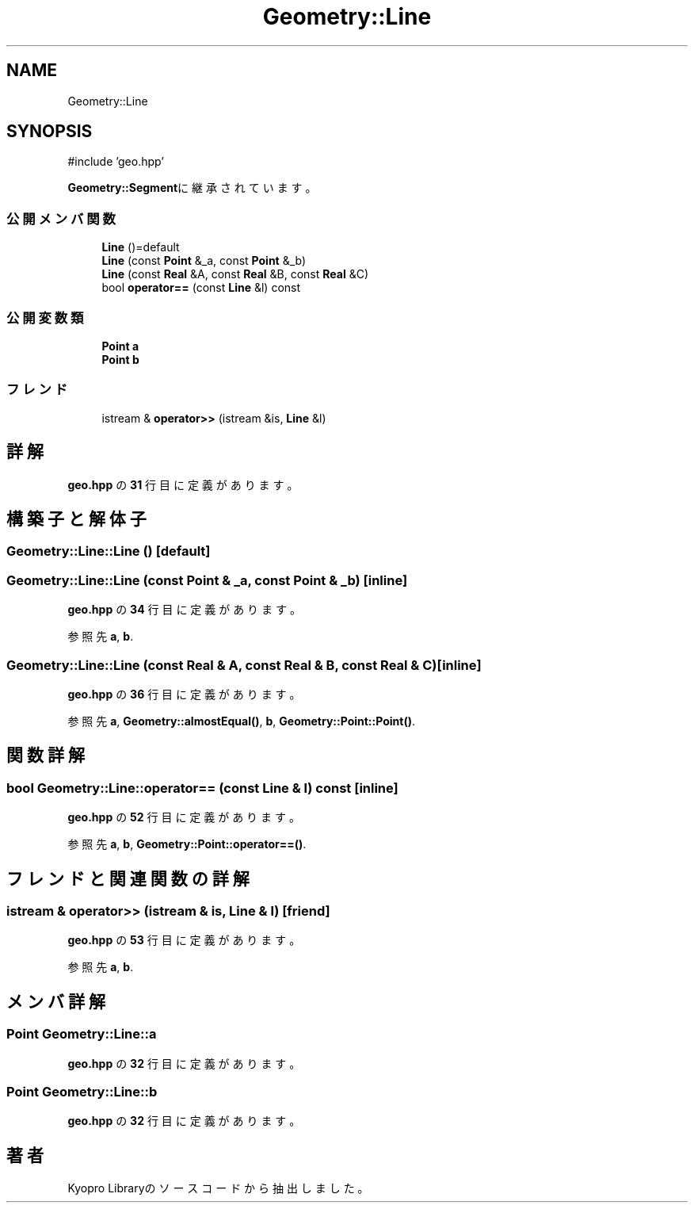 .TH "Geometry::Line" 3 "Kyopro Library" \" -*- nroff -*-
.ad l
.nh
.SH NAME
Geometry::Line
.SH SYNOPSIS
.br
.PP
.PP
\fR#include 'geo\&.hpp'\fP
.PP
\fBGeometry::Segment\fPに継承されています。
.SS "公開メンバ関数"

.in +1c
.ti -1c
.RI "\fBLine\fP ()=default"
.br
.ti -1c
.RI "\fBLine\fP (const \fBPoint\fP &_a, const \fBPoint\fP &_b)"
.br
.ti -1c
.RI "\fBLine\fP (const \fBReal\fP &A, const \fBReal\fP &B, const \fBReal\fP &C)"
.br
.ti -1c
.RI "bool \fBoperator==\fP (const \fBLine\fP &l) const"
.br
.in -1c
.SS "公開変数類"

.in +1c
.ti -1c
.RI "\fBPoint\fP \fBa\fP"
.br
.ti -1c
.RI "\fBPoint\fP \fBb\fP"
.br
.in -1c
.SS "フレンド"

.in +1c
.ti -1c
.RI "istream & \fBoperator>>\fP (istream &is, \fBLine\fP &l)"
.br
.in -1c
.SH "詳解"
.PP 
 \fBgeo\&.hpp\fP の \fB31\fP 行目に定義があります。
.SH "構築子と解体子"
.PP 
.SS "Geometry::Line::Line ()\fR [default]\fP"

.SS "Geometry::Line::Line (const \fBPoint\fP & _a, const \fBPoint\fP & _b)\fR [inline]\fP"

.PP
 \fBgeo\&.hpp\fP の \fB34\fP 行目に定義があります。
.PP
参照先 \fBa\fP, \fBb\fP\&.
.SS "Geometry::Line::Line (const \fBReal\fP & A, const \fBReal\fP & B, const \fBReal\fP & C)\fR [inline]\fP"

.PP
 \fBgeo\&.hpp\fP の \fB36\fP 行目に定義があります。
.PP
参照先 \fBa\fP, \fBGeometry::almostEqual()\fP, \fBb\fP, \fBGeometry::Point::Point()\fP\&.
.SH "関数詳解"
.PP 
.SS "bool Geometry::Line::operator== (const \fBLine\fP & l) const\fR [inline]\fP"

.PP
 \fBgeo\&.hpp\fP の \fB52\fP 行目に定義があります。
.PP
参照先 \fBa\fP, \fBb\fP, \fBGeometry::Point::operator==()\fP\&.
.SH "フレンドと関連関数の詳解"
.PP 
.SS "istream & operator>> (istream & is, \fBLine\fP & l)\fR [friend]\fP"

.PP
 \fBgeo\&.hpp\fP の \fB53\fP 行目に定義があります。
.PP
参照先 \fBa\fP, \fBb\fP\&.
.SH "メンバ詳解"
.PP 
.SS "\fBPoint\fP Geometry::Line::a"

.PP
 \fBgeo\&.hpp\fP の \fB32\fP 行目に定義があります。
.SS "\fBPoint\fP Geometry::Line::b"

.PP
 \fBgeo\&.hpp\fP の \fB32\fP 行目に定義があります。

.SH "著者"
.PP 
 Kyopro Libraryのソースコードから抽出しました。

